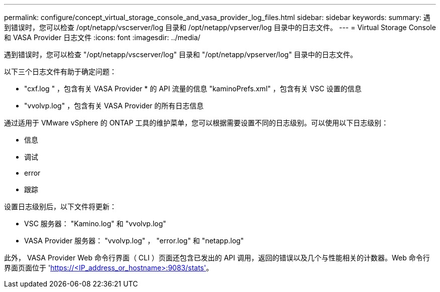 ---
permalink: configure/concept_virtual_storage_console_and_vasa_provider_log_files.html 
sidebar: sidebar 
keywords:  
summary: 遇到错误时，您可以检查 /opt/netapp/vscserver/log 目录和 /opt/netapp/vpserver/log 目录中的日志文件。 
---
= Virtual Storage Console 和 VASA Provider 日志文件
:icons: font
:imagesdir: ../media/


[role="lead"]
遇到错误时，您可以检查 "/opt/netapp/vscserver/log" 目录和 "/opt/netapp/vpserver/log" 目录中的日志文件。

以下三个日志文件有助于确定问题：

* "cxf.log " ，包含有关 VASA Provider * 的 API 流量的信息 "kaminoPrefs.xml" ，包含有关 VSC 设置的信息
* "vvolvp.log" ，包含有关 VASA Provider 的所有日志信息


通过适用于 VMware vSphere 的 ONTAP 工具的维护菜单，您可以根据需要设置不同的日志级别。可以使用以下日志级别：

* 信息
* 调试
* error
* 跟踪


设置日志级别后，以下文件将更新：

* VSC 服务器： "Kamino.log" 和 "vvolvp.log"
* VASA Provider 服务器： "vvolvp.log" ， "error.log" 和 "netapp.log"


此外， VASA Provider Web 命令行界面（ CLI ）页面还包含已发出的 API 调用，返回的错误以及几个与性能相关的计数器。Web 命令行界面页面位于 'https://<IP_address_or_hostname>:9083/stats'[]。
